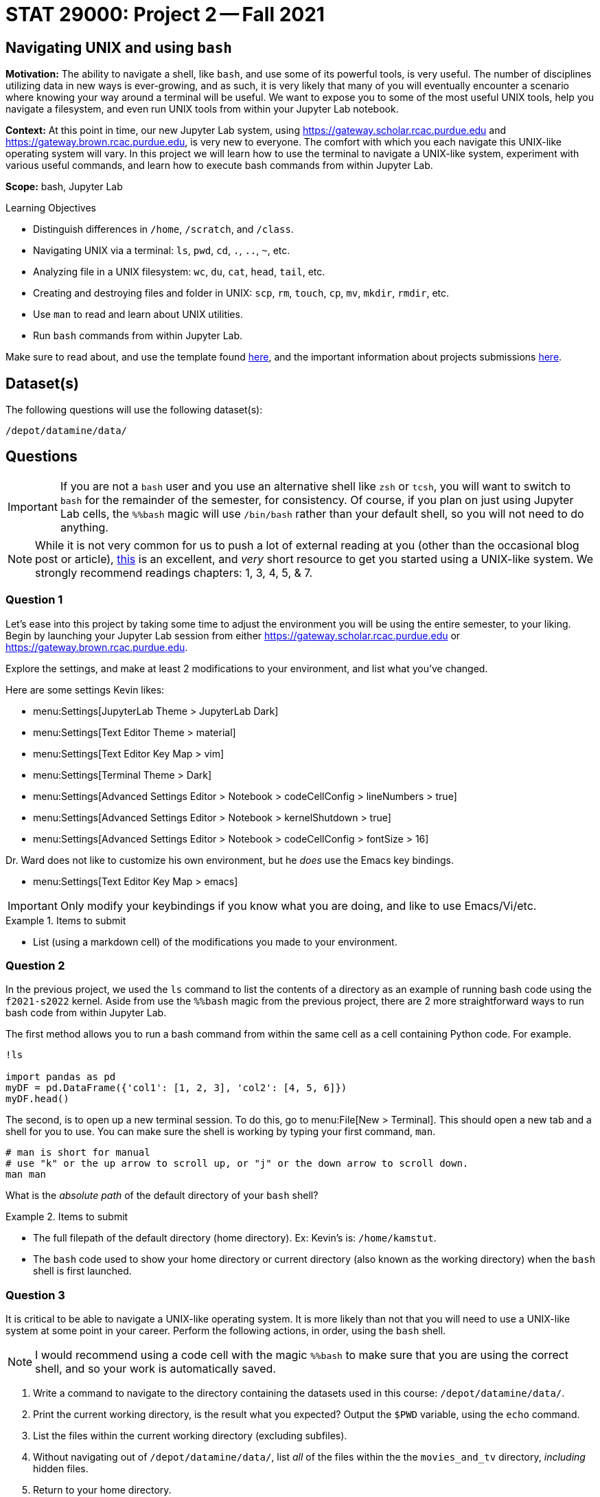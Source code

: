 = STAT 29000: Project 2 -- Fall 2021

== Navigating UNIX and using `bash`

**Motivation:** The ability to navigate a shell, like `bash`, and use some of its powerful tools, is very useful. The number of disciplines utilizing data in new ways is ever-growing, and as such, it is very likely that many of you will eventually encounter a scenario where knowing your way around a terminal will be useful. We want to expose you to some of the most useful UNIX tools, help you navigate a filesystem, and even run UNIX tools from within your Jupyter Lab notebook.

**Context:** At this point in time, our new Jupyter Lab system, using https://gateway.scholar.rcac.purdue.edu and https://gateway.brown.rcac.purdue.edu, is very new to everyone. The comfort with which you each navigate this UNIX-like operating system will vary. In this project we will learn how to use the terminal to navigate a UNIX-like system, experiment with various useful commands, and learn how to execute bash commands from within Jupyter Lab.

**Scope:** bash, Jupyter Lab

.Learning Objectives
****
- Distinguish differences in `/home`, `/scratch`, and `/class`.
- Navigating UNIX via a terminal: `ls`, `pwd`, `cd`, `.`, `..`, `~`, etc.
- Analyzing file in a UNIX filesystem: `wc`, `du`, `cat`, `head`, `tail`, etc.
- Creating and destroying files and folder in UNIX: `scp`, `rm`, `touch`, `cp`, `mv`, `mkdir`, `rmdir`, etc.
- Use `man` to read and learn about UNIX utilities.
- Run `bash` commands from within Jupyter Lab.
****

Make sure to read about, and use the template found xref:templates.adoc[here], and the important information about projects submissions xref:submissions.adoc[here].

== Dataset(s)

The following questions will use the following dataset(s):

`/depot/datamine/data/`

== Questions

[IMPORTANT]
====
If you are not a `bash` user and you use an alternative shell like `zsh` or `tcsh`, you will want to switch to `bash` for the remainder of the semester, for consistency. Of course, if you plan on just using Jupyter Lab cells, the `%%bash` magic will use `/bin/bash` rather than your default shell, so you will not need to do anything.
====

[NOTE]
====
While it is not very common for us to push a lot of external reading at you (other than the occasional blog post or article), https://go.oreilly.com/purdue-university/library/view/-/0596002610[this] is an excellent, and _very_ short resource to get you started using a UNIX-like system. We strongly recommend readings chapters: 1, 3, 4, 5, & 7.
====

=== Question 1

Let's ease into this project by taking some time to adjust the environment you will be using the entire semester, to your liking. Begin by launching your Jupyter Lab session from either https://gateway.scholar.rcac.purdue.edu or https://gateway.brown.rcac.purdue.edu. 

Explore the settings, and make at least 2 modifications to your environment, and list what you've changed. 

Here are some settings Kevin likes:

- menu:Settings[JupyterLab Theme > JupyterLab Dark]
- menu:Settings[Text Editor Theme > material]
- menu:Settings[Text Editor Key Map > vim]
- menu:Settings[Terminal Theme > Dark]
- menu:Settings[Advanced Settings Editor > Notebook > codeCellConfig > lineNumbers > true]
- menu:Settings[Advanced Settings Editor > Notebook > kernelShutdown > true]
- menu:Settings[Advanced Settings Editor > Notebook > codeCellConfig > fontSize > 16]

Dr. Ward does not like to customize his own environment, but he _does_ use the Emacs key bindings. 

- menu:Settings[Text Editor Key Map > emacs]

[IMPORTANT]
====
Only modify your keybindings if you know what you are doing, and like to use Emacs/Vi/etc.
====

.Items to submit
====
- List (using a markdown cell) of the modifications you made to your environment.
====

=== Question 2

In the previous project, we used the `ls` command to list the contents of a directory as an example of running bash code using the `f2021-s2022` kernel. Aside from use the `%%bash` magic from the previous project, there are 2 more straightforward ways to run bash code from within Jupyter Lab.

The first method allows you to run a bash command from within the same cell as a cell containing Python code. For example.

[source,ipython]
----
!ls

import pandas as pd
myDF = pd.DataFrame({'col1': [1, 2, 3], 'col2': [4, 5, 6]})
myDF.head()
----

The second, is to open up a new terminal session. To do this, go to menu:File[New > Terminal]. This should open a new tab and a shell for you to use. You can make sure the shell is working by typing your first command, `man`. 

[source,bash]
----
# man is short for manual
# use "k" or the up arrow to scroll up, or "j" or the down arrow to scroll down.
man man
----

What is the _absolute path_ of the default directory of your `bash` shell?

.Items to submit
====
- The full filepath of the default directory (home directory). Ex: Kevin's is: `/home/kamstut`.
- The `bash` code used to show your home directory or current directory (also known as the working directory) when the `bash` shell is first launched.
====

=== Question 3

It is critical to be able to navigate a UNIX-like operating system. It is more likely than not that you will need to use a UNIX-like system at some point in your career. Perform the following actions, in order, using the `bash` shell.

[NOTE]
====
I would recommend using a code cell with the magic `%%bash` to make sure that you are using the correct shell, and so your work is automatically saved.
====

. Write a command to navigate to the directory containing the datasets used in this course: `/depot/datamine/data/`.
. Print the current working directory, is the result what you expected? Output the `$PWD` variable, using the `echo` command.
. List the files within the current working directory (excluding subfiles).
. Without navigating out of `/depot/datamine/data/`, list _all_ of the files within the the `movies_and_tv` directory, _including_ hidden files.
. Return to your home directory.
. Write a command to confirm that you are back in the appropriate directory.

[NOTE]
====
`/` is commonly referred to as the root directory in a UNIX-like system. Think of it as a folder that contains _every_ other folder in the computer. `/home` is a folder within the root directory. `/home/kamstut` is the _absolute path_ of Kevin's home directory. There is a folder called `home` inside the root `/` directory. Inside `home` is another folder named `kamstut`, which is Kevin's home directory.
====

.Items to submit
====
- Code used to solve this problem.
- Output from running the code.
====

=== Question 4

When running the `ls` command, you may have noticed two oddities that appeared in the output: `.` and `..`. `.` represents the directory you are currently in, or, if it is a part of a path, it means "this directory". For example, if you are in the `/depot/datamine/data` directory, `.` refers to the `/depot/datamine/data` directory. If you are running the following bash command, the `.` is redundant and refers to the `/depot/datamine/data/yelp` directory.

[source,bash]
----
ls -la /depot/datamine/data/yelp/.
----

`..` represents the parent directory, relative to the rest of the path. For example, if you are in the `/depot/datamine/data` directory, `..` refers to the parent directory, `/depot/datamine`. If you are running the following bash command, the `..` is redundant and refers to the `/depot/datamine/data` directory.

Any path that contains either `.` or `..` is called a _relative path_. Any path that contains the entire path, starting from the root directory, `/`, is called an _absolute path_.

. Write a single command to navigate to our modulefiles directory: `/depot/datamine/apps/modulefiles`. 
. Write a single command to navigate back to your home directory, however, rather than using `cd`, `cd ~`, or `cd $HOME` without the path argument, use `cd` and a _relative_ path.

.Items to submit
====
- Code used to solve this problem.
- Output from running the code.
====

=== Question 5

Your `$HOME` directory is your default directory. You can navigate to your `$HOME` directory using any of the following commands.

[source,bash]
----
cd
cd ~
cd $HOME
cd /home/$USER
----

This is typically where you will work, and where you will store your work (for instance, your completed projects). At the time of writing this, the `$HOME` directories on Brown and Scholar are **not** synced. What this means is, files you create on one cluster _will not_ be available on the other cluster. To move files between clusters, you will need to copy them using `scp` or `rsync`.

[NOTE]
====
`$HOME` and `$USER` are environment variables. You can see what they are by typing `echo $HOME` and `echo $USER`. Environment variables are variables that are set by the system, or by the user. To get a list of your terminal session's environment variables, type `env`.
====

The `depot` space is a network file system (as is the `home` space, albeit on a different system). It is attached to the root directory on all of the nodes in the cluster. One convenience that this provides is files in this space exist everywhere the filesystem is mounted! In summary, files added anywhere in `/depot/datamine` will be available on _both_ Scholar and Brown. Although you will not utilize this space _very_ often (other than to access project datasets), this is good information to know.

There exists 1 more important location on each cluster, `scratch`. Your `scratch` directory is located in the same place on either cluster: `/scratch/$RCAC_CLUSTER/$USER`. `scratch` is meant for use with _really_ large chunks of data. The quota on Brown is 200TB and 2 million files. The quota on Scholar is 1TB and 2 million files. You can see your quota and usage on each system by running the following command.

[source,bash]
----
myquota
----

[TIP]
====
`$RCAC_CLUSTER` and `$USER` are environment variables. You can see what they are by typing `echo $RCAC_CLUSTER` and `echo $USER`. `$RCAC_CLUSTER` contains the name of the cluster (for this course, "scholar" or "brown"), and `$USER` contains the username of the current user.
====

. Navigate to your `scratch` directory.
. Confirm you are in the correct location using a command.
. Execute the `tokei` command, with input `~dgc/bin`.
+
[NOTE]
====
Doug Crabill is a the compute wizard for the Statistics department here at Purdue. `~dgc/bin` is a directory he has made publicly available with a variety of useful scripts.
====
+
. Output the first 5 lines and last 5 lines of `~dgc/bin/union`. 
. Count the number of lines in the bash script (using a UNIX command).
. How many kilobytes is the script? 
+
[CAUTION]
====
Be careful. We want the size of the script, not the disk usage. 
====
+
. Find the location of the `tokei` command. 

[TIP]
====
When you type `myquota` on Scholar or Brown there are sometimes warnings about xauth. If you get a warning that says something like the following warning, you can safely ignore it.

[quote, , Scholar/Brown]
____
Warning: untrusted X11 forwarding setup failed: xauth key data not generated
____ 
====

[TIP]
====
Commands often have _options_. _Options_ are features of the program that you can trigger specifically. You can see the options of a command in the DESCRIPTION section of the man pages. 

[source,bash]
----
man wc
----

You can see -m, -l, and -w are all options for `wc`. Then, to test the options out, you can try the following examples.

[source,bash]
----
# using the default wc command. "/depot/datamine/data/flights/1987.csv" is the first "argument" given to the command.
wc /depot/datamine/data/flights/1987.csv

# to count the lines, use the -l option
wc -l /depot/datamine/data/flights/1987.csv

# to count the words, use the -w option
wc -w /depot/datamine/data/flights/1987.csv

# you can combine options as well
wc -w -l /depot/datamine/data/flights/1987.csv

# some people like to use a single tack `-`
wc -wl /depot/datamine/data/flights/1987.csv

# order doesn't matter
wc -lw /depot/datamine/data/flights/1987.csv
----
====

.Items to submit
====
- Code used to solve this problem.
- Output from running the code.
====

=== Question 6

Perform the following operations.

. Navigate to your scratch directory.
. Copy and paste the following file to your current working directory: `/depot/datamine/data/movies_and_tv/imdb.db`.
. Create a new directory called `movies_and_tv` in your current working directory.
. Move the file, `imdb.db`, from your scratch directory to the newly created `movies_and_tv` directory (inside of scratch).
. Use `touch` to create a new, empty file called `im_empty.txt` in your scratch directory.
. Remove the directory, `movies_and_tv`, from your scratch directory, including _all_ of the contents.
. Remove the file, `im_empty.txt`, from your scratch directory.

.Items to submit
====
- Code used to solve this problem.
- Output from running the code.
====

=== Question 7

[IMPORTANT]
====
For this question, you will most likely want to launch a terminal. To launch a terminal click on menu:File[New > Terminal].
====

. Use `vim`, `emacs`, or `nano` to create a new file in your scratch directory called `im_still_here.sh`. Add the following contents to the file, save, and close it.
+
[source,bash]
----
#!/bin/bash

i=0

while true
do
    echo "I'm still here! Count: $i"
    sleep 1
    ((i+=1))
done
----
+
. Confirm the contents of the file using `cat`.
. Try and run the program by typing `im_still_here.sh`.
+
[NOTE]
====
As you can see, simply typing `im_still_here.sh` will not work. You need to run the program with `./im_still_here.sh`. The reason is, by default, the operating system looks at the locations in your `$PATH` environment variable for executables to execute. `im_still_here.sh` is not in your `$PATH` environment variable, so it will not be found. In order to make it clear _where_ the program is, you need to run it with `./`.
====
+
. Instead, try and run the program by typing `./im_still_here.sh`.
+
[NOTE]
====
Uh oh, another warning. This time, you get a warning that says something like "permission denied". In order to execute a program, you need to grant the program execute permissions. To grant execute permissions for your program, run the following command.

[source,bash]
----
chmod +x im_still_here.sh
----
====
+
. Try and run the program by typing `./im_still_here.sh`.
. The program should begin running, printing out a count every second. 
. Suspend the program by typing kbd:[Ctrl+Z].
. Run the program again by typing `./im_still_here.sh`, then suspend it again.
. Run the command, `jobs`, to see the jobs you have running. 
. To continue running a job, use either the `fg` command or `bg` command. 
+
[TIP]
====
`fg` stands for foreground and `bg` stands for background. 

`fg %1` will continue to run job 1 in the foreground. During this time you will not have the shell available for you to use. To re-suspend the program, you can press kbd:[Ctrl+Z] again.

`bg %1` will run job 1 in the background. During this time the shell will be available to use. Try running `ls` to demonstrate. Note that the program, although running in the background, will still be printing to your screen. Although annoying, you can still run and use the shell. In this case, however, you will most likely want to stop running this program in the background due to its disruptive behavior. kdb:[Ctrl+Z] will will no longer suspend the program, because this program is running in the background, not foreground. To suspend the program, first send it to the foreground with `fg %1`, _then_ use kbd:[Ctrl+Z] to suspend it.
====

Experiment moving the jobs to the foreground, background, and suspended until you feel comfortable with it. It is a handy trick to learn! 

[TIP]
====
By default, a program is launched in the foreground. To run a program in the background at the start, and the command with a `&`, like in the following example.

[source,bash]
----
./im_still_here.sh &
----
====

.Items to submit
====
- Code used to solve this problem. Since you will need to use kbd:[Ctrl+Z], and things of that nature, when what you are doing isn't "code", just describe what you are did. For example, if I press kbd:[Ctrl+Z], I would say "I pressed kbd:[Ctrl+Z]".
- Output from running the code.
====

[WARNING]
====
_Please_ make sure to double check that your submission is complete, and contains all of your code and output before submitting. If you are on a spotty internet connection, it is recommended to download your submission after submitting it to make sure what you _think_ you submitted, was what you _actually_ submitted.
====